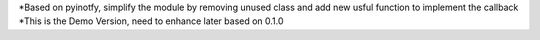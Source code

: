 *Based on pyinotfy, simplify the module by removing unused class and add new usful function to implement the callback
*This is the Demo Version, need to enhance later based on 0.1.0

